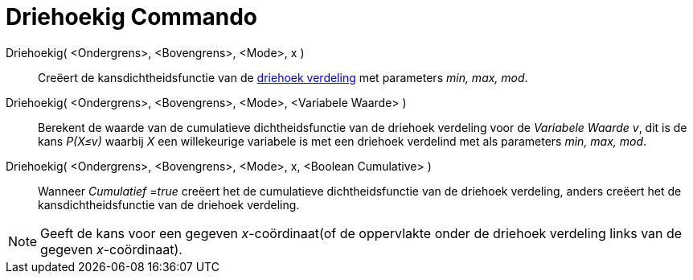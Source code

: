 = Driehoekig Commando
:page-en: commands/Triangular
ifdef::env-github[:imagesdir: /nl/modules/ROOT/assets/images]

Driehoekig( <Ondergrens>, <Bovengrens>, <Mode>, x )::
  Creëert de kansdichtheidsfunctie van de http://en.wikipedia.org/wiki/Triangular_distribution[driehoek verdeling] met
  parameters _min, max, mod_.
Driehoekig( <Ondergrens>, <Bovengrens>, <Mode>, <Variabele Waarde> )::
  Berekent de waarde van de cumulatieve dichtheidsfunctie van de driehoek verdeling voor de _Variabele Waarde v_, dit is
  de kans _P(X≤v)_ waarbij _X_ een willekeurige variabele is met een driehoek verdelind met als parameters _min, max,
  mod_.
Driehoekig( <Ondergrens>, <Bovengrens>, <Mode>, x, <Boolean Cumulative> )::
  Wanneer _Cumulatief_ =__true__ creëert het de cumulatieve dichtheidsfunctie van de driehoek verdeling, anders creëert
  het de kansdichtheidsfunctie van de driehoek verdeling.

[NOTE]
====

Geeft de kans voor een gegeven _x_-coördinaat(of de oppervlakte onder de driehoek verdeling links van de gegeven
_x_-coördinaat).

====
